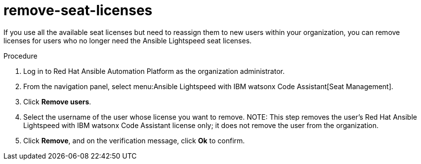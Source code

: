 :_content-type: PROCEDURE

[id="remove-seat-licenses_{context}"]
= remove-seat-licenses

[role="_abstract"]
If you use all the available seat licenses but need to reassign them to new users within your organization, you can remove licenses for users who no longer need the Ansible Lightspeed seat licenses. 

.Procedure

. Log in to Red Hat Ansible Automation Platform as the organization administrator.
. From the navigation panel, select menu:Ansible Lightspeed with IBM watsonx Code Assistant[Seat Management].
. Click *Remove users*.
. Select the username of the user whose license you want to remove. 
NOTE: This step removes the user's Red Hat Ansible Lightspeed with IBM watsonx Code Assistant license only; it does not remove the user from the organization.
. Click *Remove*, and on the verification message, click *Ok* to confirm. 
 



